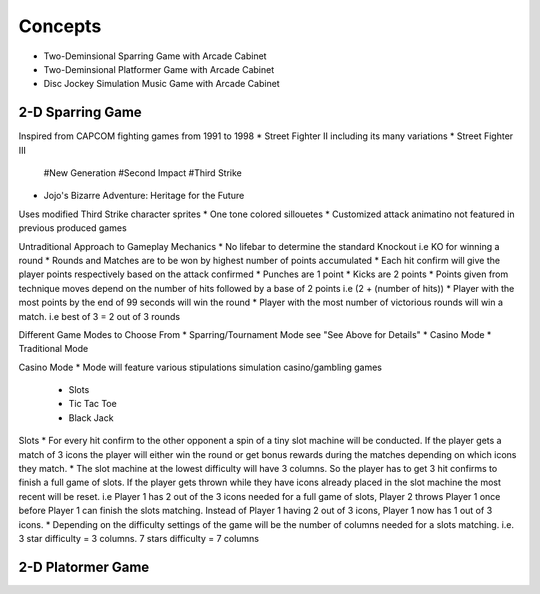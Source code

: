 Concepts
========

* Two-Deminsional Sparring Game with Arcade Cabinet
* Two-Deminsional Platformer Game with Arcade Cabinet
* Disc Jockey Simulation Music Game with Arcade Cabinet

2-D Sparring Game
--------

Inspired from CAPCOM fighting games from 1991 to 1998
* Street Fighter II including its many variations
* Street Fighter III 
	#New Generation
	#Second Impact
	#Third Strike
* Jojo's Bizarre Adventure: Heritage for the Future

Uses modified Third Strike character sprites
* One tone colored sillouetes
* Customized attack animatino not featured in previous produced games

Untraditional Approach to Gameplay Mechanics
* No lifebar to determine the standard Knockout i.e KO for winning a round
* Rounds and Matches are to be won by highest number of points accumulated
* Each hit confirm will give the player points respectively based on the attack confirmed
* Punches are 1 point
* Kicks are 2 points
* Points given from technique moves depend on the number of hits followed by a base of 2 points i.e (2 + (number of hits))
* Player with the most points by the end of 99 seconds will win the round
* Player with the most number of victorious rounds will win a match. i.e best of 3 = 2 out of 3 rounds

Different Game Modes to Choose From
* Sparring/Tournament Mode see "See Above for Details"
* Casino Mode
* Traditional Mode

Casino Mode
* Mode will feature various stipulations simulation casino/gambling games
	* Slots
	* Tic Tac Toe
	* Black Jack

Slots
* For every hit confirm to the other opponent a spin of a tiny slot machine will be conducted. If the player gets a match of 3 icons the player will either win the round or get bonus rewards during the matches depending on which icons they match.
* The slot machine at the lowest difficulty will have 3 columns. So the player has to get 3 hit confirms to finish a full game of slots. If the player gets thrown while they have icons already placed in the slot machine the most recent will be reset. i.e Player 1 has 2 out of the 3 icons needed for a full game of slots, Player 2 throws Player 1 once before Player 1 can finish the slots matching. Instead of Player 1 having 2 out of 3 icons, Player 1 now has 1 out of 3 icons.
* Depending on the difficulty settings of the game will be the number of columns needed for a slots matching. i.e. 3 star difficulty = 3 columns. 7 stars difficulty = 7 columns

2-D Platormer Game
--------